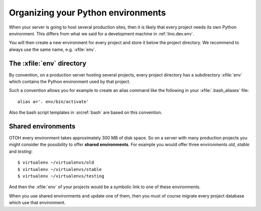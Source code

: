 .. _lino.admin.env:

===================================
Organizing your Python environments
===================================

When your server is going to host several production sites, then it is
likely that every project needs its own Python environment. This
differs from what we said for a development machine in
:ref:`lino.dev.env`.

You will then create a new environment for every project and store it
below the project directory.  We recommend to always use the same
name, e.g. :xfile:`env`.


The :xfile:`env` directory
==========================

.. xfile:: env

By convention, on a production server hosting several projects, every
project directory has a subdirectory :xfile:`env` which contains the
Python environment used by that project.

Such a convention allows you for example to create an alias command
like the following in your :xfile:`.bash_aliases` file::

  alias a='. env/bin/activate'

Also the bash script templates in :srcref:`bash` are based on this
convention.

Shared environments
===================

OTOH every environment takes approximately 300 MB of disk space. So on
a server with many production projects you might consider the
possibility to offer **shared environments**. For example you would
offer three environments `old`, `stable` and `testing`::

        $ virtualenv ~/virtualenvs/old
        $ virtualenv ~/virtualenvs/stable
        $ virtualenv ~/virtualenvs/testing

And then the :xfile:`env` of your projects would be a symbolic link to
one of these environments.

When you use shared environments and update one of them, then you must
of course migrate every project database which use that environment.

